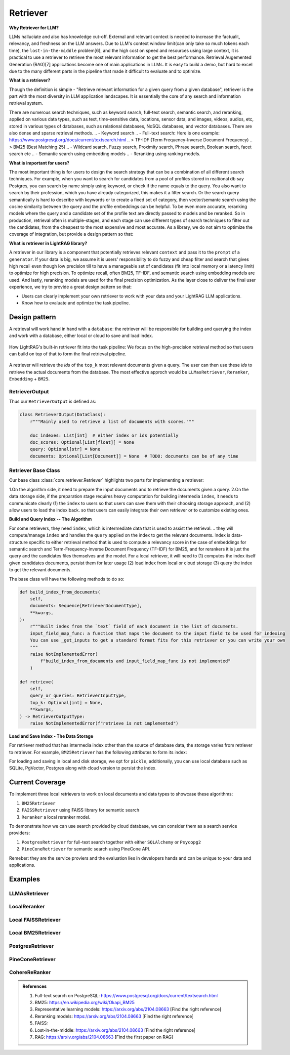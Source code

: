 Retriever
============

**Why Retriever for LLM?**

LLMs halluciate and also has knowledge cut-off. External and relevant context is needed to increase the factualit, relevancy, and freshness on the LLM answers.
Due to LLM's context window limit(can only take so much tokens each time), the ``lost-in-the-middle`` problem[6], and the high cost on speed and resources using large context,
it is practical to use a retriever to retrieve the most relevant information to get the best performance. Retrieval Augemented Generation (RAG)[7] applications become one of main applications in LLMs. 
It is easy to build a demo, but hard to excel due to the many different parts in the pipeline that made it difficult to evaluate and to optimize.

**What is a retriever?**

Though the definition is simple - "Retrieve relevant information for a given query from a given database", retriever is the part with the most diversity in LLM application landscapes.
It is essentially the core of any search and information retrieval system. 

There are numerous search techniques, such as keyword search, full-text search, semantic search, and reranking, applied on various data types, such as text, time-sensitive data, locations, sensor data, and images, videos, audios, etc, stored in various types of databases, such as relational databases, NoSQL databases, and vector databases.
There are also dense and sparse retrieval methods.
.. - Keyword search
.. - Full-text search: Here is one example: https://www.postgresql.org/docs/current/textsearch.html
..   > TF-IDF (Term Frequency-Inverse Document Frequency)
..   > BM25 (Best Matching 25)
.. - Wildcard search, Fuzzy search, Proximity search, Phrase search, Boolean search, facet search etc
.. - Semantic search using embedding models 
.. - Reranking using ranking models.

.. Second, there are numerous data types: Text, Time-sensitive data, Locations, Sensor data, and Images, Videos, Audios etc

.. Third,  the data can be stored anywhere: In-memory data, Local and Disk-based data, and Cloud DBs such as relational databases, NoSQL databases, vector databases etc

**What is important for users?**

The most important thing is for users to design the search strategy that can be a combination of all different search techniques. 
For example, when you want to search for candidates from a pool of profiles stored in realtional db say Postgres, you can search by name simply using keyword, or check if the name equals to the query.
You also want to search by their profession, which you have already categorized, this makes it a filter search. Or the search query semantically is hard to describe with keywords or to create a fixed set of category, then vector/semantc search using 
the cosine similarity between the query and the profile embeddings can be helpful. To be even more accurate, reranking models where the query and a candidate set of the profile text are directly passed to models and be reranked.
So in production, retrieval often is multiple-stages, and each stage can use different types of search techniques to filter out the candidates, from the cheapest to the most expensive and most accurate.
As a library, we do not aim to optimize the coverage of integration, but provide a design pattern so that:

**What is retriever in LightRAG library?**

A retriever in our library is a component that potentially retrieves relevant ``context`` and pass it to the ``prompt`` of a ``generator``.
If your data is big, we assume it is users' responsibility to do fuzzy and cheap filter and search that gives high recall even though low precision till to have a manageable set of candidates (fit into local memory or a latency limit) to optimize for high precision. 
To optimize recall, often BM25, TF-IDF, and semantic search using embedding models are used. And lastly, reranking models are used for the final precision optimization.
As the layer close to deliver the final user experience, we try to provide a great design pattern so that:

- Users can clearly implement your own retriever to work with your data and your LightRAG LLM applications.
- Know how to evaluate and optimize the task pipeline.


Design pattern
------------------
A retrieval will work hand in hand with a ``database``: the retriever will be responsible for building and querying the index and work with a database, either local or cloud to save and load index.

.. figure:: /_static/retriever.png
    :align: center
    :alt: Retriever design
    :width: 620px

    How LightRAG's built-in retriever fit into the task pipeline: We focus on the high-precision retrieval method so that users can build on top of that to form the final retrieval pipeline.

A retriever will retrieve the `ids` of the ``top_k`` most relevant documents given a query. The user can then use these `ids` to retrieve the actual documents from the database.
The most effective approch would be ``LLMasRetriever``, ``Reranker``, ``Embedding`` + ``BM25``.

RetrieverOutput
^^^^^^^^^^^^^^^^^^^^^^^^
Thus our ``RetrieverOutput`` is defined as:

.. code-block:: python

    class RetrieverOutput(DataClass):
        r"""Mainly used to retrieve a list of documents with scores."""

        doc_indexes: List[int]  # either index or ids potentially
        doc_scores: Optional[List[float]] = None
        query: Optional[str] = None
        documents: Optional[List[Document]] = None  # TODO: documents can be of any time

Retriever Base Class 
^^^^^^^^^^^^^^^^^^^^^^^^

Our base class :class:`core.retriever.Retriever` highlights two parts for implementing a retriever:

1.On the algorithm side, it need to prepare the input documents and to retrieve the documents given a query.
2.On the data storage side, if the preparation stage requires heavy computation for building intermedia ``index``, it needs to communicate clearly (1) the ``index`` to users so that users can save them with their choosing storage approach,
and (2) allow users to load the index back.
so that users can easily integrate their own retriever or to customize existing ones.

**Build and Query Index -- The Algorithm**

For some retrievers, they need ``index``, which is intermediate data that is used to assist the retrieval. 
.. they will compute/manage ``index`` and handles the  ``query`` applied on the index to get the relevant documents.
Index is data-structure specific to either retrieval method that is used to compute a relevancy score in the case of embeddings for semantic search and Term-Frequency-Inverse Document Frequency (TF-IDF) for BM25, and for rerankers it is just the query and the candidates files themselves and the model.
For a local retriever, it will need to (1) computes the index itself given candidates documents, persist them for later usage (2) load index from local or cloud storage (3) query the index to get the relevant documents.

The base class will have the following methods to do so:

.. code:: python

    def build_index_from_documents(
        self,
        documents: Sequence[RetrieverDocumentType],
        **kwargs,
    ):
        r"""Built index from the `text` field of each document in the list of documents.
        input_field_map_func: a function that maps the document to the input field to be used for indexing
        You can use _get_inputs to get a standard format fits for this retriever or you can write your own
        """
        raise NotImplementedError(
            f"build_index_from_documents and input_field_map_func is not implemented"
        )
    
    def retrieve(
        self,
        query_or_queries: RetrieverInputType,
        top_k: Optional[int] = None,
        **kwargs,
    ) -> RetrieverOutputType:
        raise NotImplementedError(f"retrieve is not implemented")

**Load and Save Index - The Data Storage**

For retriever method that has intermedia index other than the source of database data, the storage varies from retriever to retriever.
For example, ``BM25Retriever`` has the following attributes to form its index:

.. code:: python
    self.index_keys = ["nd", "t2d", "idf", "doc_len", "avgdl", "corpus_size"]


For loading and saving in local and disk storage, we opt for ``pickle``, additionally, you can use local database such as SQLite, PgVector, Postgres along with cloud version to persist the index.


Current Coverage 
--------------------

To implement three local retrievers to work on local documents and data types to showcase these algorithms:

1. ``BM25Retriever`` 
2. ``FAISSRetriever`` using FAISS library for semantic search
3. ``Reranker`` a local reranker model.

To demonstrate how we can use search provided by cloud database, we can consider them as a search service providers:

1. ``PostgresRetriever`` for full-text search together with either ``SQLAlchemy`` or ``Psycopg2``
2. ``PineConeRetriever`` for semantic search using PineCone API.

Remeber: they are the service proviers and the evaluation lies in developers hands and can be unique to your data and applications.

Examples 
------------------

LLMAsRetriever
^^^^^^^^^^^^^^^^^^^^^^^^

LocalReranker
^^^^^^^^^^^^^^^^^^^^^^^^

Local FAISSRetriever
^^^^^^^^^^^^^^^^^^^^^^^^

Local BM25Retriever
^^^^^^^^^^^^^^^^^^^^^^^^

PostgresRetriever
^^^^^^^^^^^^^^^^^^^^^^^^

PineConeRetriever
^^^^^^^^^^^^^^^^^^^^^^^^

CohereReRanker
^^^^^^^^^^^^^^^^^^^^^^^^

.. admonition:: References
   :class: highlight

   1. Full-text search on PostgreSQL: https://www.postgresql.org/docs/current/textsearch.html
   2. BM25: https://en.wikipedia.org/wiki/Okapi_BM25
   3. Representative learning models: https://arxiv.org/abs/2104.08663 [Find the right reference]
   4. Reranking models: https://arxiv.org/abs/2104.08663 [Find the right reference]
   5. FAISS: 
   6. Lost-in-the-middle: https://arxiv.org/abs/2104.08663 [Find the right reference]
   7. RAG: https://arxiv.org/abs/2104.08663 [Find the first paper on RAG]


.. admonition:: API References
   :class: highlight
   - 